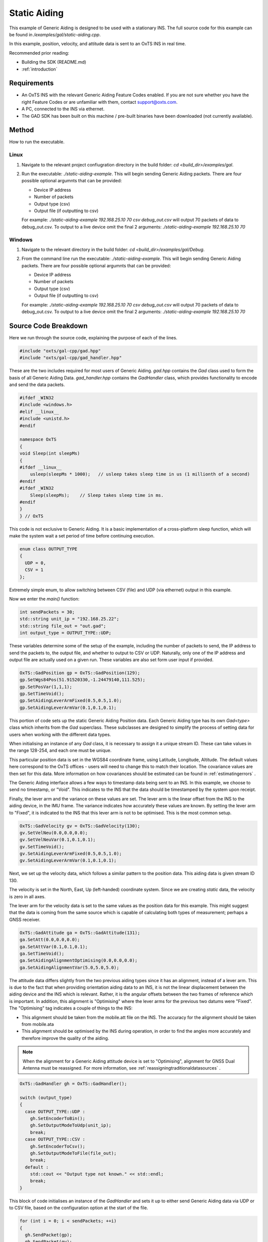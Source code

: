 .. _staticaidingexample:

Static Aiding
#############

This example of Generic Aiding is designed to be used with a stationary INS. The 
full source code for this example can be found in 
`/examples/gal/static-aiding.cpp`.

In this example, position, velocity, and attitude data is sent to an OxTS INS 
in real time. 

Recommended prior reading:

- Building the SDK (README.md)
- :ref:`introduction`


Requirements
============

- An OxTS INS with the relevant Generic Aiding Feature Codes enabled. If you 
  are not sure whether you have the right Feature Codes or are unfamiliar with 
  them, contact support@oxts.com.
- A PC, connected to the INS via ethernet.
- The GAD SDK has been built on this machine / pre-built binaries have been 
  downloaded (not currently available).


Method
======

How to run the executable.

Linux 
-----

1. Navigate to the relevant project confiugration directory in the build folder: 
   `cd <build_dir>/examples/gal`.
2. Run the executable: `./static-aiding-example`. This will begin sending 
   Generic Aiding packets.  There are four possible optional argumnts that can be provided:   
   
   * Device IP address
   * Number of packets
   * Output type (csv)
   * Output file (if outputting to csv)
   
   For example: `./static-aiding-example 192.168.25.10 70 csv debug_out.csv` will output 70 packets of data to debug_out.csv.
   To output to a live device omit the final 2 arguments: `./static-aiding-example 192.168.25.10 70`

Windows
-------
1. Navigate to the relevant directory in the build folder: 
   `cd <build_dir>/examples/gal/Debug`.
2. From the command line run the executable: `./static-aiding-example`. This will begin sending 
   Generic Aiding packets.  There are four possible optional argumnts that can be provided:   
   
   * Device IP address
   * Number of packets
   * Output type (csv)
   * Output file (if outputting to csv)
   
   For example: `./static-aiding-example 192.168.25.10 70 csv debug_out.csv` will output 70 packets of data to debug_out.csv.
   To output to a live device omit the final 2 arguments: `./static-aiding-example 192.168.25.10 70`

Source Code Breakdown
=====================

Here we run through the source code, explaining the purpose of each of the lines.

.. code-block:: c++

   #include "oxts/gal-cpp/gad.hpp"
   #include "oxts/gal-cpp/gad_handler.hpp"


These are the two includes required for most users of Generic Aiding. `gad.hpp` 
contains the `Gad` class used to form the basis of all Generic Aiding Data. 
`gad_handler.hpp` contains the `GadHandler` class, which provides functionality 
to encode and send the data packets.

.. code-block:: c++

   #ifdef _WIN32
   #include <windows.h>
   #elif __linux__
   #include <unistd.h>
   #endif
   
   namespace OxTS
   {
   void Sleep(int sleepMs)
   {
   #ifdef __linux__
       usleep(sleepMs * 1000);   // usleep takes sleep time in us (1 millionth of a second)
   #endif
   #ifdef _WIN32
       Sleep(sleepMs);    // Sleep takes sleep time in ms.
   #endif
   }
   } // OxTS


This code is not exclusive to Generic Aiding. It is a basic implementation of a 
cross-platform sleep function, which will make the system wait a set period of 
time before continuing execution.

.. code-block:: c++

   enum class OUTPUT_TYPE
   {
     UDP = 0,
     CSV = 1
   };


Extremely simple enum, to allow switching between CSV (file) and UDP (via 
ethernet) output in this example.

Now we enter the `main()` function:

.. code-block:: c++

   int sendPackets = 30; 
   std::string unit_ip = "192.168.25.22";
   std::string file_out = "out.gad";
   int output_type = OUTPUT_TYPE::UDP;


These variables determine some of the setup of the example, including the 
number of packets to send, the IP address to send the packets to, the output 
file, and whether to output to CSV or UDP. Naturally, only one of the IP 
address and output file are actually used on a given run.  These variables are also set form user input if provided.

.. code-block:: c++

   OxTS::GadPosition gp = OxTS::GadPosition(129);
   gp.SetWgs84Pos(51.91520330,-1.24479140,111.525);
   gp.SetPosVar(1,1,1);
   gp.SetTimeVoid();
   gp.SetAidingLeverArmFixed(0.5,0.5,1.0);
   gp.SetAidingLeverArmVar(0.1,0.1,0.1);


This portion of code sets up the static Generic Aiding Position data. Each 
Generic Aiding type has its own `Gad<type>` class which inherits from the `Gad` 
superclass. These subclasses are designed to simplify the process of setting 
data for users when working with the different data types. 

When initialising an instance of any `Gad` class, it is necessary to assign it 
a unique stream ID. These can take values in the range 128-254, and each one 
must be unique. 

This particular position data is set in the WGS84 coordinate frame, using 
Latitude, Longitude, Altitude. The default values here correspond to the OxTS 
offices - users will need to change this to match their location. The 
covariance values are then set for this data. More information on how 
covariances should be estimated can be found in :ref:`estimatingerrors` . 

The Generic Aiding interface allows a few ways to timestamp data being sent to 
an INS. In this example, we choose to send no timestamp, or "Void". This 
indicates to the INS that the data should be timestamped by the system upon 
receipt. 

Finally, the lever arm and the variance on these values are set. The lever arm 
is the linear offset from the INS to the aiding device, in the IMU frame. The 
variance indicates how accurately these values are known. By setting the lever 
arm to "Fixed", it is indicated to the INS that this lever arm is not to be 
optimised. This is the most common setup.

.. code-block:: c++

   OxTS::GadVelocity gv = OxTS::GadVelocity(130);
   gv.SetVelNeu(0.0,0.0,0.0);
   gv.SetVelNeuVar(0.1,0.1,0.1);
   gv.SetTimeVoid();
   gv.SetAidingLeverArmFixed(0.5,0.5,1.0);
   gv.SetAidingLeverArmVar(0.1,0.1,0.1);


Next, we set up the velocity data, which follows a similar pattern to the 
position data. This aiding data is given stream ID 130.

The velocity is set in the North, East, Up (left-handed) coordinate system. 
Since we are creating *static* data, the velocity is zero in all axes. 

The lever arm for the velocity data is set to the same values as the position 
data for this example. This might suggest that the data is coming from the 
same source which is capable of calculating both types of measurement; perhaps 
a GNSS receiver. 

.. code-block:: c++

   OxTS::GadAttitude ga = OxTS::GadAttitude(131);
   ga.SetAtt(0.0,0.0,0.0);
   ga.SetAttVar(0.1,0.1,0.1);
   ga.SetTimeVoid();
   ga.SetAidingAlignmentOptimising(0.0,0.0,0.0);
   ga.SetAidingAlignmentVar(5.0,5.0,5.0);


The attitude data differs slightly from the two previous aiding types since it 
has an alignment, instead of a lever arm. This is due to the fact that when 
providing orientation aiding data to an INS, it is not the linear displacement 
between the aiding device and the INS which is relevant. Rather, it is the 
angular offsets between the two frames of reference which is important. In 
addition, this alignment is "Optimising" where the lever arms for the previous 
two datums were "Fixed". The "Optimising" tag indicates a couple of things to 
the INS:

- This alignment should be taken from the mobile.att file on the INS. The 
  accuracy for the alignment should be taken from mobile.ata
- This alignment should be optimised by the INS during operation, in order to 
  find the angles more accurately and therefore improve the quality of the aiding.

.. note:: 
   When the alignment for a Generic Aiding attitude device is set to 
   "Optimising", alignment for GNSS Dual Antenna must be reassigned. For more 
   information, see :ref:`reassigningtraditionaldatasources` .

.. code-block:: c++

   OxTS::GadHandler gh = OxTS::GadHandler();

   switch (output_type)
   {
     case OUTPUT_TYPE::UDP : 
       gh.SetEncoderToBin();
       gh.SetOutputModeToUdp(unit_ip);
       break;
     case OUTPUT_TYPE::CSV :
       gh.SetEncoderToCsv();
       gh.SetOutputModeToFile(file_out);
       break;
     default :
       std::cout << "Output type not known." << std::endl;
       break;
   }


This block of code initialises an instance of the `GadHandler` and sets it up 
to either send Generic Aiding data via UDP or to CSV file, based on the 
configuration option at the start of the file. 

.. code-block:: c++

   for (int i = 0; i < sendPackets; ++i)
   {
     gh.SendPacket(gp);
     gh.SendPacket(gv);
     gh.SendPacket(ga);

     if(i % 10 == 0)
       std::cout << i << " packets sent" << std::endl;

     OxTS::Sleep(100);
   }


This final code block creates a for loop in which the Generic Aiding data is 
encoded and sent to its configured destination (file or UDP). With 
`OxTS::Sleep(100)`, the data will be sent at a rate of ~10Hz.



That's it! This is all of the code necessary to send the three main types of 
aiding to an OxTS INS. For many applications, three additional sources of 
aiding across three types of aiding is more than is required. The kind 
of setup which would require this number of aiding sources would be one in 
which GNSS performance is heavily degraded.  

Recommended next steps:

- Read more on creating aiding for each type: :ref:`aidingtypestoc`.
